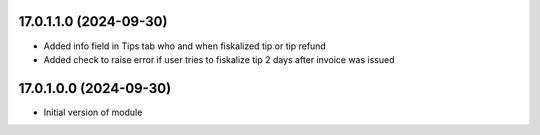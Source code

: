 17.0.1.1.0 (2024-09-30)
~~~~~~~~~~~~~~~~~~~~~~~

* Added info field in Tips tab who and when fiskalized tip or tip refund
* Added check to raise error if user tries to fiskalize tip 2 days after invoice was issued


17.0.1.0.0 (2024-09-30)
~~~~~~~~~~~~~~~~~~~~~~~

* Initial version of module
